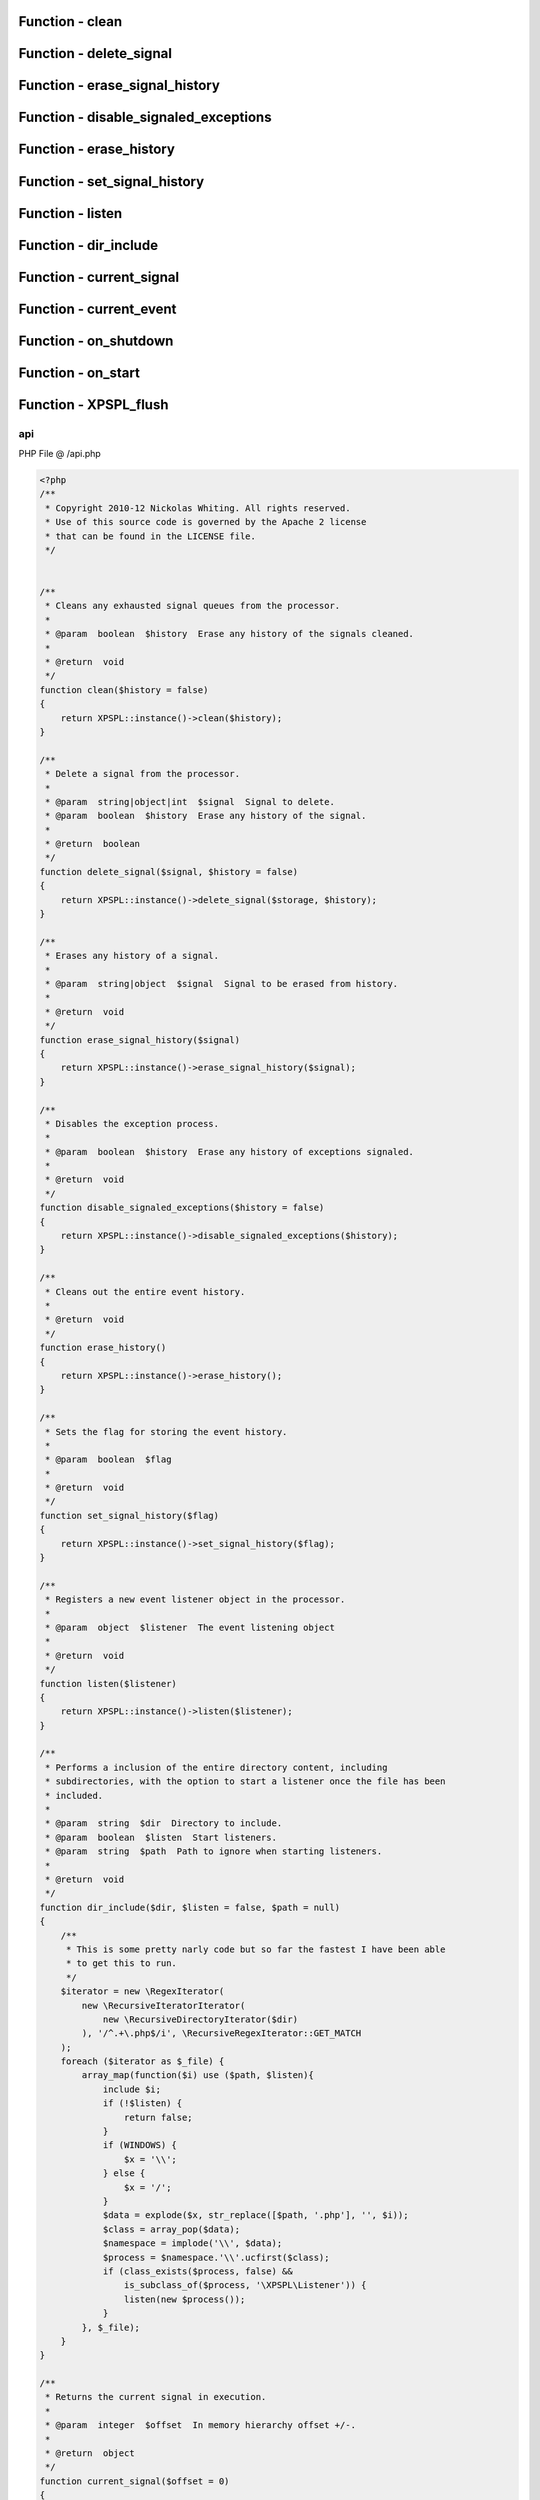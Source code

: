 .. /api.php generated using Docpx v1.0.0 on 01/13/14 04:48pm


Function - clean
****************


.. function:: clean([$history = false])


    Cleans any exhausted signal queues from the processor.

    :param boolean: Erase any history of the signals cleaned.

    :rtype: void 



Function - delete_signal
************************


.. function:: delete_signal($signal, [$history = false])


    Delete a signal from the processor.

    :param string|object|int: Signal to delete.
    :param boolean: Erase any history of the signal.

    :rtype: boolean 



Function - erase_signal_history
*******************************


.. function:: erase_signal_history($signal)


    Erases any history of a signal.

    :param string|object: Signal to be erased from history.

    :rtype: void 



Function - disable_signaled_exceptions
**************************************


.. function:: disable_signaled_exceptions()


    Disables the exception process.

    :param boolean: Erase any history of exceptions signaled.

    :rtype: void 



Function - erase_history
************************


.. function:: erase_history()


    Cleans out the entire event history.

    :rtype: void 



Function - set_signal_history
*****************************


.. function:: set_signal_history($flag)


    Sets the flag for storing the event history.

    :param boolean: 

    :rtype: void 



Function - listen
*****************


.. function:: listen($listener)


    Registers a new event listener object in the processor.

    :param object: The event listening object

    :rtype: void 



Function - dir_include
**********************


.. function:: dir_include($dir, [$listen = false, [$path = false]])


    Performs a inclusion of the entire directory content, including 
    subdirectories, with the option to start a listener once the file has been 
    included.

    :param string: Directory to include.
    :param boolean: Start listeners.
    :param string: Path to ignore when starting listeners.

    :rtype: void 



Function - current_signal
*************************


.. function:: current_signal([$offset = false])


    Returns the current signal in execution.

    :param integer: In memory hierarchy offset +/-.

    :rtype: object 



Function - current_event
************************


.. function:: current_event()


    Returns the current event in execution.

    :param integer: In memory hierarchy offset +/-.

    :rtype: object 



Function - on_shutdown
**********************


.. function:: on_shutdown($function)


    Call the provided function on processor shutdown.

    :param callable|object: Function or process object

    :rtype: object \XPSPL\Process



Function - on_start
*******************


.. function:: on_start($function)


    Call the provided function on processor start.

    :param callable|object: Function or process object

    :rtype: object \XPSPL\Process



Function - XPSPL_flush
**********************


.. function:: XPSPL_flush()


    Empties the storage, history and clears the current state.

    :rtype: void 



api
===
PHP File @ /api.php

.. code-block:: php

	<?php
	/**
	 * Copyright 2010-12 Nickolas Whiting. All rights reserved.
	 * Use of this source code is governed by the Apache 2 license
	 * that can be found in the LICENSE file.
	 */
	
	
	/**
	 * Cleans any exhausted signal queues from the processor.
	 * 
	 * @param  boolean  $history  Erase any history of the signals cleaned.
	 * 
	 * @return  void
	 */
	function clean($history = false)
	{
	    return XPSPL::instance()->clean($history);
	}
	
	/**
	 * Delete a signal from the processor.
	 * 
	 * @param  string|object|int  $signal  Signal to delete.
	 * @param  boolean  $history  Erase any history of the signal.
	 * 
	 * @return  boolean
	 */
	function delete_signal($signal, $history = false)
	{
	    return XPSPL::instance()->delete_signal($storage, $history);
	}
	
	/**
	 * Erases any history of a signal.
	 * 
	 * @param  string|object  $signal  Signal to be erased from history.
	 * 
	 * @return  void
	 */
	function erase_signal_history($signal)
	{
	    return XPSPL::instance()->erase_signal_history($signal);
	}
	
	/**
	 * Disables the exception process.
	 *
	 * @param  boolean  $history  Erase any history of exceptions signaled.
	 *
	 * @return  void
	 */
	function disable_signaled_exceptions($history = false)
	{
	    return XPSPL::instance()->disable_signaled_exceptions($history);
	}
	
	/**
	 * Cleans out the entire event history.
	 *
	 * @return  void
	 */
	function erase_history()
	{
	    return XPSPL::instance()->erase_history();
	}
	
	/**
	 * Sets the flag for storing the event history.
	 *
	 * @param  boolean  $flag
	 *
	 * @return  void
	 */
	function set_signal_history($flag)
	{
	    return XPSPL::instance()->set_signal_history($flag);
	}
	
	/**
	 * Registers a new event listener object in the processor.
	 * 
	 * @param  object  $listener  The event listening object
	 * 
	 * @return  void
	 */
	function listen($listener)
	{
	    return XPSPL::instance()->listen($listener);
	}
	
	/**
	 * Performs a inclusion of the entire directory content, including 
	 * subdirectories, with the option to start a listener once the file has been 
	 * included.
	 *
	 * @param  string  $dir  Directory to include.
	 * @param  boolean  $listen  Start listeners.
	 * @param  string  $path  Path to ignore when starting listeners.
	 *
	 * @return  void
	 */
	function dir_include($dir, $listen = false, $path = null)
	{
	    /**
	     * This is some pretty narly code but so far the fastest I have been able 
	     * to get this to run.
	     */
	    $iterator = new \RegexIterator(
	        new \RecursiveIteratorIterator(
	            new \RecursiveDirectoryIterator($dir)
	        ), '/^.+\.php$/i', \RecursiveRegexIterator::GET_MATCH
	    );
	    foreach ($iterator as $_file) {
	        array_map(function($i) use ($path, $listen){
	            include $i;
	            if (!$listen) {
	                return false;
	            }
	            if (WINDOWS) {
	                $x = '\\';
	            } else {
	                $x = '/';
	            }
	            $data = explode($x, str_replace([$path, '.php'], '', $i));
	            $class = array_pop($data);
	            $namespace = implode('\\', $data);
	            $process = $namespace.'\\'.ucfirst($class);
	            if (class_exists($process, false) && 
	                is_subclass_of($process, '\XPSPL\Listener')) {
	                listen(new $process());
	            }
	        }, $_file);
	    }
	}
	
	/**
	 * Returns the current signal in execution.
	 *
	 * @param  integer  $offset  In memory hierarchy offset +/-.
	 *
	 * @return  object
	 */
	function current_signal($offset = 0)
	{
	    return XPSPL::instance()->current_signal($offset);
	}
	
	/**
	 * Returns the current event in execution.
	 *
	 * @param  integer  $offset  In memory hierarchy offset +/-.
	 *
	 * @return  object
	 */
	function current_event($offset = 0)
	{
	    return XPSPL::instance()->current_event($offset);
	}
	
	/**
	 * Call the provided function on processor shutdown.
	 * 
	 * @param  callable|object  $function  Function or process object
	 * 
	 * @return  object  \XPSPL\Process
	 */
	function on_shutdown($function)
	{
	    return signal(new \XPSPL\processor\SIG_Shutdown(), $function);
	}
	
	/**
	 * Call the provided function on processor start.
	 * 
	 * @param  callable|object  $function  Function or process object
	 * 
	 * @return  object  \XPSPL\Process
	 */
	function on_start($function)
	{
	    return signal(new \XPSPL\processor\SIG_Startup(), $function);
	}
	
	/**
	 * Empties the storage, history and clears the current state.
	 *
	 * @return void
	 */
	function XPSPL_flush(/* ... */)
	{
	    return XPSPL::instance()->flush();
	}

Last updated on 01/13/14 04:48pm